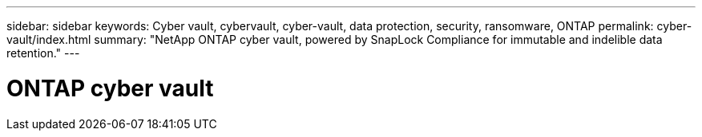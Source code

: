 ---
sidebar: sidebar
keywords: Cyber vault, cybervault, cyber-vault, data protection, security, ransomware, ONTAP
permalink: cyber-vault/index.html
summary: "NetApp ONTAP cyber vault, powered by SnapLock Compliance for immutable and indelible data retention."
---

= ONTAP cyber vault
:hardbreaks:
:nofooter:
:icons: font
:linkattrs:
:imagesdir: ../media/

[.lead]
